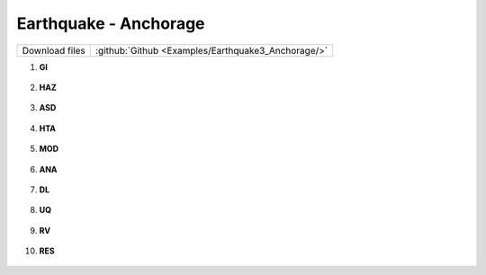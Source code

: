 
Earthquake - Anchorage
======================
 
+-----------------+----------------------------------------------------+
| Download files  | :github:`Github <Examples/Earthquake3_Anchorage/>` |
+-----------------+----------------------------------------------------+


#. **GI**
    
   .. figure:: figures/r2dt-0003-GI.png
      :width: 400px


#. **HAZ**
    
   .. figure:: figures/r2dt-0003-HAZ.png
      :width: 400px

#. **ASD** 

   .. figure:: figures/r2dt-0003-ASD.png
      :width: 400px

#. **HTA** 

   .. figure:: figures/r2dt-0003-HTA.png
      :width: 400px

#. **MOD** 

   .. figure:: figures/r2dt-0003-MOD.png
      :width: 400px

#. **ANA** 

   .. figure:: figures/r2dt-0003-ANA.png
      :width: 400px

#. **DL** 

   .. figure:: figures/r2dt-0003-DL.png
      :width: 400px

#. **UQ** 

   .. figure:: figures/r2dt-0003-UQ.png
      :width: 400px

#. **RV** 

   .. figure:: figures/r2dt-0003-RV.png
      :width: 400px

#. **RES** 

   .. figure:: figures/r2dt-0003-RES.png
      :width: 400px

